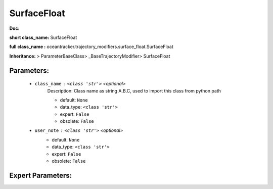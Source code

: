 #############
SurfaceFloat
#############

**Doc:** 

**short class_name:** SurfaceFloat

**full class_name :** oceantracker.trajectory_modifiers.surface_float.SurfaceFloat

**Inheritance:** > ParameterBaseClass> _BaseTrajectoryModifier> SurfaceFloat


Parameters:
************

	* ``class_name`` :   ``<class 'str'>``   *<optional>*
		Description: Class name as string A.B.C, used to import this class from python path

		- default: ``None``
		- data_type: ``<class 'str'>``
		- expert: ``False``
		- obsolete: ``False``

	* ``user_note`` :   ``<class 'str'>``   *<optional>*
		- default: ``None``
		- data_type: ``<class 'str'>``
		- expert: ``False``
		- obsolete: ``False``



Expert Parameters:
*******************


